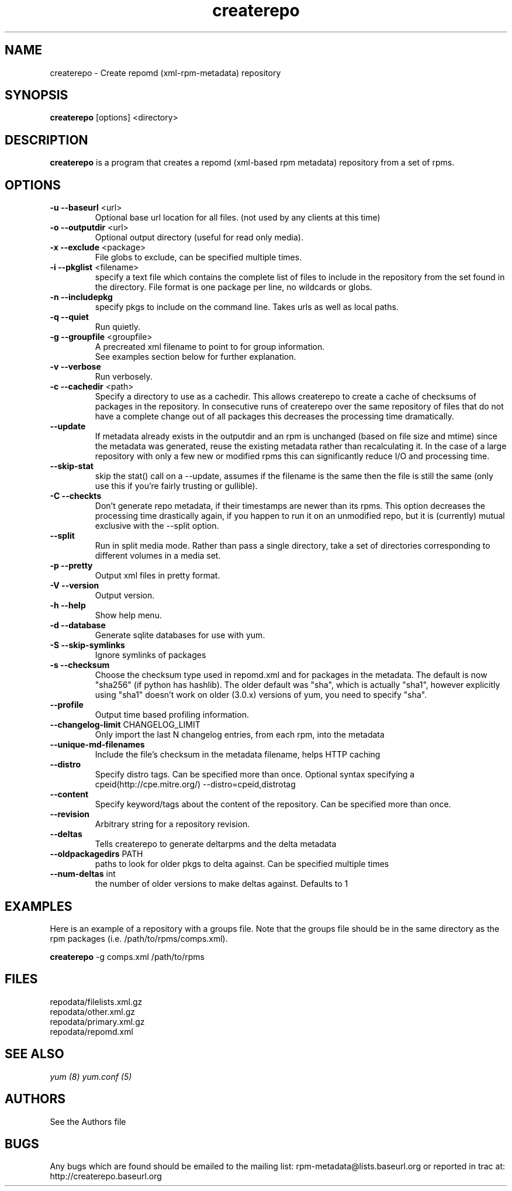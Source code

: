 .TH "createrepo" "8" "2005 Jan 2" "Seth Vidal" ""

.SH "NAME"
createrepo \- Create repomd (xml-rpm-metadata) repository

.SH "SYNOPSIS"
\fBcreaterepo\fP [options] <directory>
.PP

.SH "DESCRIPTION"
\fBcreaterepo\fP is a program that creates a repomd (xml-based rpm metadata) repository from a set of rpms.

.SH "OPTIONS"
.IP "\fB\-u --baseurl\fP <url>"
Optional base url location for all files. (not used by any clients at this
time)
.IP "\fB\-o --outputdir\fP <url>"
Optional output directory (useful for read only media).
.IP "\fB\-x --exclude\fP <package>"
File globs to exclude, can be specified multiple times.
.IP "\fB\-i --pkglist\fP <filename>"
specify a text file which contains the complete list of files to
include in the repository from the set found in the directory. File format is one
package per line, no wildcards or globs.
.IP "\fB\-n --includepkg\fP"
specify pkgs to include on the command line. Takes urls as well as local paths.
.IP "\fB\-q --quiet\fP"
Run quietly.
.IP "\fB\-g --groupfile\fP <groupfile>"
A precreated xml filename to point to for group information.
.br
See examples section below for further explanation.
.IP "\fB\-v --verbose\fP"
Run verbosely.
.IP "\fB\-c --cachedir\fP <path>"
Specify a directory to use as a cachedir. This allows createrepo to create a
cache of checksums of packages in the repository. In consecutive runs of
createrepo over the same repository of files that do not have a complete
change out of all packages this decreases the processing time dramatically.
.br
.IP "\fB\--update\fP"
If metadata already exists in the outputdir and an rpm is unchanged
(based on file size and mtime) since the metadata was generated, reuse
the existing metadata rather than recalculating it. In the case of a
large repository with only a few new or modified rpms this can
significantly reduce I/O and processing time.
.br
.IP "\fB\--skip-stat\fP"
skip the stat() call on a --update, assumes if the filename is the same
then the file is still the same (only use this if you're fairly trusting or
gullible).
.br
.IP "\fB\-C --checkts\fP"
Don't generate repo metadata, if their timestamps are newer than its rpms.
This option decreases the processing time drastically again, if you happen
to run it on an unmodified repo, but it is (currently) mutual exclusive
with the --split option.
.br
.IP "\fB\--split\fP"
Run in split media mode. Rather than pass a single directory, take a set of
directories corresponding to different volumes in a media set.
.br
.IP "\fB\-p --pretty\fP"
Output xml files in pretty format.
.IP "\fB\-V --version\fP"
Output version.
.IP "\fB\-h --help\fP"
Show help menu.

.IP "\fB\-d --database\fP"
Generate sqlite databases for use with yum.
.IP "\fB\-S --skip-symlinks\fP"
Ignore symlinks of packages
.IP "\fB\-s --checksum\fP"
Choose the checksum type used in repomd.xml and for packages in the metadata.
The default is now "sha256" (if python has hashlib). The older default was
"sha", which is actually "sha1", however explicitly using "sha1" doesn't work
on older (3.0.x) versions of yum, you need to specify "sha".
.IP "\fB\--profile\fP"
Output time based profiling information.
.IP "\fB\--changelog-limit\fP CHANGELOG_LIMIT"
Only import the last N changelog entries, from each rpm, into the metadata
.IP "\fB\--unique-md-filenames\fP"
Include the file's checksum in the metadata filename, helps HTTP caching
.IP "\fB\--distro\fP"
Specify distro tags. Can be specified more than once. Optional syntax specifying a
cpeid(http://cpe.mitre.org/) --distro=cpeid,distrotag
.IP "\fB\--content\fP"
Specify keyword/tags about the content of the repository. Can be specified more than once.
.IP "\fB\--revision\fP"
Arbitrary string for a repository revision.
.IP "\fB\--deltas\fP"
Tells createrepo to generate deltarpms and the delta metadata
.IP "\fB\--oldpackagedirs\fP PATH"
paths to look for older pkgs to delta against. Can be specified multiple times
.IP "\fB\--num-deltas\fP int"
the number of older versions to make deltas against. Defaults to 1


.SH "EXAMPLES"
Here is an example of a repository with a groups file. Note that the
groups file should be in the same directory as the rpm packages
(i.e. /path/to/rpms/comps.xml).
.br
.PP
\fBcreaterepo\fP \-g comps.xml /path/to/rpms

.SH "FILES"
.nf
repodata/filelists.xml.gz
repodata/other.xml.gz
repodata/primary.xml.gz
repodata/repomd.xml 
.fi
.PP 
.SH "SEE ALSO"
.I yum (8) yum.conf (5)

.PP 
.SH "AUTHORS"
.nf 
See the Authors file
.fi 

.PP 
.SH "BUGS"
Any bugs which are found should be emailed to the mailing list:
rpm-metadata@lists.baseurl.org
or reported in trac at: http://createrepo.baseurl.org
.fi
